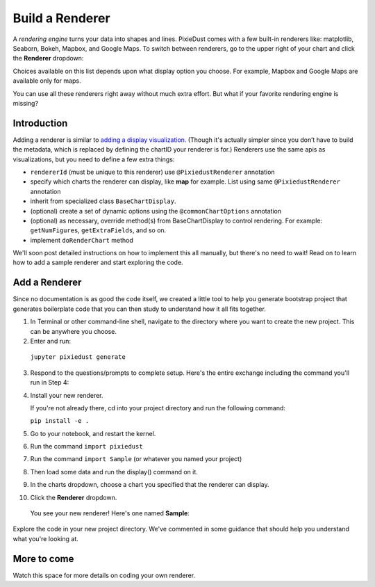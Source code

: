 Build a Renderer
========================

A *rendering engine* turns your data into shapes and lines. PixieDust comes with a few built-in renderers like: matplotlib, Seaborn, Bokeh, Mapbox, and Google Maps. To switch between renderers, go to the upper right of your chart and click the **Renderer** dropdown:

.. image:: _images/renderer_dd.png

Choices available on this list depends upon what display option you choose. For example, Mapbox and Google Maps are available only for maps. 

You can use all these renderers right away without much extra effort. But what if your favorite rendering engine is missing? 

Introduction
************

Adding a renderer is similar to `adding a display visualization <writeviz.html>`_. (Though it's actually simpler since you don’t have to build the metadata, which is replaced by defining the chartID your renderer is for.) Renderers use the same apis as visualizations, but you need to define a few extra things:

- ``rendererId`` (must be unique to this renderer)  use ``@PixiedustRenderer`` annotation
- specify which charts the renderer can display, like **map** for example. List using same ``@PixiedustRenderer`` annotation
- inherit from specialized class ``BaseChartDisplay``. 
- (optional) create a set of dynamic options using the ``@commonChartOptions`` annotation
- (optional) as necessary, override method(s) from BaseChartDisplay to control rendering. For example: ``getNumFigures``, ``getExtraFields``, and so on.
- implement ``doRenderChart`` method

We'll soon post detailed instructions on how to implement this all manually, but there's no need to wait! Read on to learn how to add a sample renderer and start exploring the code.

Add a Renderer
**************

Since no documentation is as good the code itself, we created a little tool to help you generate bootstrap project that generates boilerplate code that you can then study to understand how it all fits together.

1. In Terminal or other command-line shell, navigate to the directory where you want to create the new project. This can be anywhere you choose.

2. Enter and run:

  ``jupyter pixiedust generate``

3. Respond to the questions/prompts to complete setup. Here's the entire exchange including the command you'll run in Step 4:

   .. image:: _images/generate.png 

4. Install your new renderer.

   If you're not already there, cd into your project directory and run the following command: 

   ``pip install -e .``

5. Go to your notebook, and restart the kernel.

6. Run the command ``import pixiedust`` 

7. Run the command ``import Sample``  (or whatever you named your project)

8. Then load some data and run the display() command on it. 

9. In the charts dropdown, choose a chart you specified that the renderer can display.

10. Click the **Renderer** dropdown. 

   You see your new renderer! Here's one named **Sample**:

   .. image:: _images/sample_renderer.png

Explore the code in your new project directory. We've commented in some guidance that should help you understand what you're looking at.

More to come
************

Watch this space for more details on coding your own renderer.